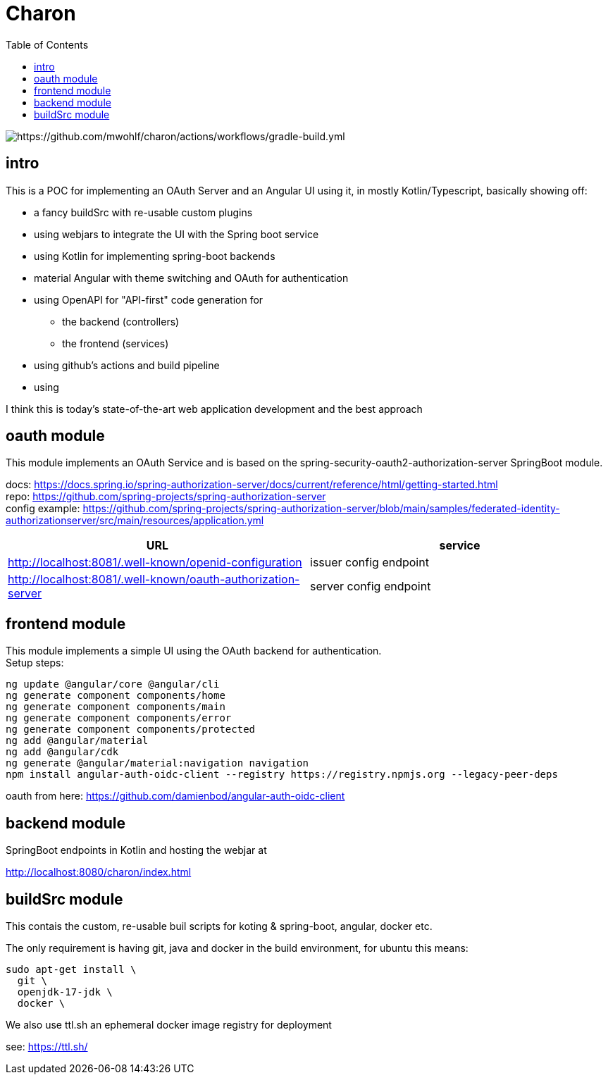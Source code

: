 
= Charon
:toc:

image::https://github.com/mwohlf/charon/actions/workflows/gradle-build.yml/badge.svg?branch=master[https://github.com/mwohlf/charon/actions/workflows/gradle-build.yml]

== intro

This is a POC for implementing an OAuth Server and an Angular UI using it, in mostly  Kotlin/Typescript, basically showing off:

 - a fancy buildSrc with re-usable custom plugins
 - using webjars to integrate the UI with the Spring boot service
 - using Kotlin for implementing spring-boot backends
 - material Angular with theme switching and OAuth for authentication
 - using OpenAPI for "API-first" code generation for
    ** the backend (controllers)
    ** the frontend (services)
 - using github's actions and build pipeline
 - using

I think this is today's state-of-the-art web application development
and the best approach


== oauth module

This module implements an OAuth Service and is based on the
  spring-security-oauth2-authorization-server
SpringBoot module.

docs: https://docs.spring.io/spring-authorization-server/docs/current/reference/html/getting-started.html +
repo: https://github.com/spring-projects/spring-authorization-server +
config example:
https://github.com/spring-projects/spring-authorization-server/blob/main/samples/federated-identity-authorizationserver/src/main/resources/application.yml +

|===
|URL | service

| http://localhost:8081/.well-known/openid-configuration
| issuer config endpoint

| http://localhost:8081/.well-known/oauth-authorization-server
| server config endpoint
|===


== frontend module

This module implements a simple UI using the OAuth backend for authentication. +
Setup steps: +

  ng update @angular/core @angular/cli
  ng generate component components/home
  ng generate component components/main
  ng generate component components/error
  ng generate component components/protected
  ng add @angular/material
  ng add @angular/cdk
  ng generate @angular/material:navigation navigation
  npm install angular-auth-oidc-client --registry https://registry.npmjs.org --legacy-peer-deps

oauth from here:
https://github.com/damienbod/angular-auth-oidc-client +



== backend module

SpringBoot endpoints in Kotlin and hosting the webjar at

http://localhost:8080/charon/index.html



== buildSrc module

This contais the custom, re-usable buil scripts for koting & spring-boot,
angular, docker etc.

The only requirement is having git, java and docker in the build environment,
for ubuntu this means:

  sudo apt-get install \
    git \
    openjdk-17-jdk \
    docker \

We also use ttl.sh an ephemeral docker image registry for deployment

see:
https://ttl.sh/
